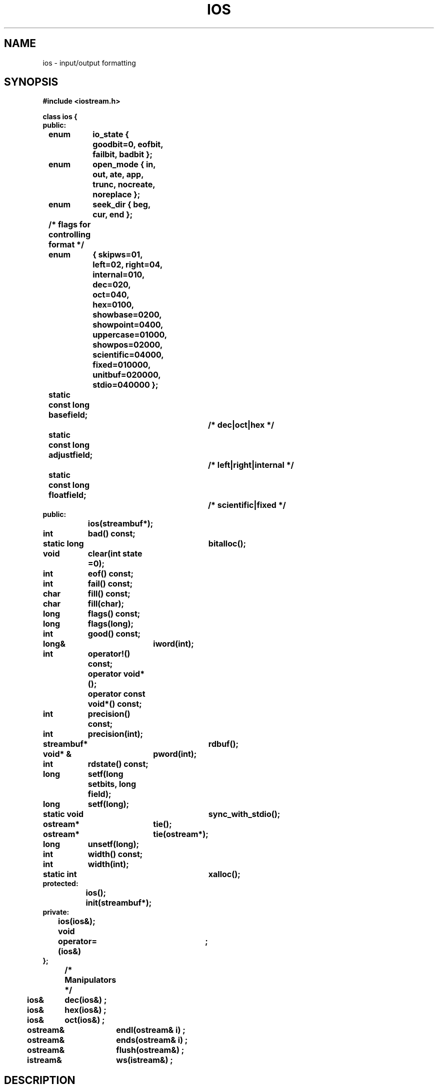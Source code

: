 .  \"ident	"@(#)cls4:man/stream/ios.3	1.1"
.  \"Copyright (c) 1984 AT&T
.  \"All Rights Reserved
.  \"THIS IS UNPUBLISHED PROPRIETARY SOURCE CODE OF AT&T
.  \"The copyright notice above does not evidence any
.  \"actual or intended publication of such source code.
.TH IOS 3C++ "C++ Stream Library" " "
.SH NAME
ios \- input/output formatting
.SH SYNOPSIS
.nf
.ta1i 2i
.ft B
#include <iostream.h>

class ios {
public:
	enum	io_state { goodbit=0, eofbit, failbit, badbit };
	enum	open_mode { in, out, ate, app, trunc, nocreate, noreplace };
	enum	seek_dir { beg, cur, end };
	/* flags for controlling format */
	enum	{ skipws=01,
		  left=02,  right=04, internal=010,
		  dec=020, oct=040, hex=0100,
		  showbase=0200, showpoint=0400, uppercase=01000, showpos=02000,
		  scientific=04000, fixed=010000,
		  unitbuf=020000, stdio=040000 };
	static const long basefield;
					/* dec|oct|hex */
	static const long adjustfield;
					/* left|right|internal */
	static const long floatfield;
					/* scientific|fixed */
public:
		ios(streambuf*);

	int	bad() const;
	static long	bitalloc();
	void	clear(int state =0);
	int	eof() const;
	int	fail() const;
	char	fill() const;
	char	fill(char);
	long	flags() const;
	long	flags(long);
	int	good() const;
	long&	iword(int);
	int	operator!() const;
		operator void*();
		operator const void*() const;
	int	precision() const;
	int	precision(int);
	streambuf*	rdbuf();
	void* &	pword(int);
	int	rdstate() const;
	long	setf(long setbits, long field);
	long	setf(long);
	static void	sync_with_stdio();
	ostream*	tie();
	ostream*	tie(ostream*);
	long	unsetf(long);
	int	width() const;
	int	width(int);
	static int	xalloc();
protected:
		ios();
		init(streambuf*);
private:
		ios(ios&);
	void	operator=(ios&)	;
};

	/* Manipulators */
ios&	dec(ios&) ; 
ios&	hex(ios&) ;
ios&	oct(ios&) ;
ostream&	endl(ostream& i) ;
ostream&	ends(ostream& i) ;
ostream&	flush(ostream&) ;
istream&	ws(istream&) ;
.fi
.ft R
.SH DESCRIPTION
The stream classes derived from class \f(CWios\f1
provide a high level interface that
supports transferring
formatted and unformatted information into and out of
\f(CWstreambuf\f1s.
This manual page describes the operations common to both input
and output.
.PP
Several enumerations are declared in class \f(CWios\fP,
\f(CWopen_mode\fP, \f(CWio_state\fP, \f(CWseek_dir\fP,
and format flags,
to avoid polluting the global name space.
The \f(CWio_state\fPs are described on this manual page
under "Error States."
The format fields are also described on this page,
under "Formatting."
The \f(CWopen_mode\fPs are described in detail in \f2fstream(3C++)\fP
under \f3open()\fP.
The \f(CWseek_dir\fPs are described in \f2sbuf.pub(3C++)\fP
under \f3seekoff()\fP.
.PP
In the following descriptions assume:
.RS
.br
\(em \f3s\f1 and \f3s2\f1 are \f(CWios\f1s.
.br
\(em \f3sr\f1 is an \f(CWios&\f1.
.br
\(em \f3sp\f1 is a \f(CWios*\f1.
.br
\(em \f3i\f1, \f3oi\f1 \f3j\fP, and \f3n\f1 are \f(CWint\f1s.
.br
\(em \f3l\f1, \f3f\fP, and \f3b\f1 are \f(CWlong\fPs.
.br
\(em \f3c\f1 and \f3oc\f1 are \f(CWchar\f1s.
.br
\(em \f3osp\f1 and \f3oosp\fP are \f(CWostream*\f1s.
.br
\(em \f3sb\f1 is a \f(CWstreambuf*\f1.
.br
\(em \f3pos\f1 is a \f(CWstreampos\f1.
.br
\(em \f3off\f1 is a \f(CWstreamoff\f1.
.br
\(em \f3dir\f1 is a \f(CWseek_dir\f1.
.br
\(em \f3mode\f1 is an \f(CWint\f1 representing an \f(CWopen_mode\fP.
.br
\(em \f3fct\f1 is a function with type \f(CWios& (*)(ios&)\f1.
.br
\(em \f3vp\f1 is a \f(CWvoid*&\f1.
.RE
.SS "Constructors and assignment:"
.RS
.TP
\f3ios(sb)\f1
The \f(CWstreambuf\fP denoted by \f3sb\f1
becomes the \f(CWstreambuf\f1 associated with the constructed \f3ios\f1.
If \f3sb\f1 is null, the effect is undefined.
.sp
.nf
.in -.5i
\f3ios(sr)\f1
\f3s2=s\f1
.in
.fi
Copying of \f(CWios\f1s is not well-defined in general,
therefore the constructor and assignment operators are private
so that the compiler will complain about attempts
to copy \f(CWios\fP objects.
Copying pointers to \f(CWiostream\fPs
is usually what is desired.
.sp
.nf
.in -.5i
\f3ios()\f1
\f3init(sb)\f1
.in
.fi
Because class ios is now inherited as a virtual base class,
a constructor with no arguments must be used.
This constructor is declared protected.
Therefore ios::init(streambuf*) is declared protected and
must be used for initialization of derived classes.
.RE
.SS "Error States"
An \f3ios\f1 has an internal \f2error state\fP (which is a collection
of the bits declared as \f(CWio_state\f1s).
Members related to the error state are:
.RS
.TP
\f3i=s.rdstate()\f1
Returns the current error state.
.TP
\f3s.clear(i)\f1
Stores \f3i\f1 as the error state.
If \f3i\f1 is zero, this clears all bits.
To set a bit without clearing previously
set bits requires something like
\f3s.clear(ios::badbit|s.rdstate())\f1.
.TP
\f3i=s.good()\f1
Returns non-zero if the error state has no bits set,
zero otherwise.
.TP
\f3i=s.eof()\f1
Returns non-zero if \f(CWeofbit\f1 is set in the error state,
zero otherwise.
Normally this bit is set when an end-of-file has been encountered
during an extraction.
.TP
\f3i=s.fail()\f1
Returns non-zero if either \f(CWbadbit\f1 or \f(CWfailbit\f1
is set in the error state, zero otherwise.
Normally this indicates that some extraction or conversion has failed,
but the stream is still usable.
That is, once the \f(CWfailbit\f1 is cleared,
I/O on \f3s\fP can usually continue.
.TP
\f3i=s.bad()\f1
Returns non-zero if \f3badbit\f1 is set in the error state,
zero otherwise.
This usually indicates that some operation on \f3s.rdbuf()\f1 has failed,
a severe error, from which recovery is probably impossible.
That is, it will probably be impossible to continue I/O operations
on \f3s\fP.
.RE
.SS "Operators"
.PP
Three operators are defined to allow convenient checking of the
error state of an \f(CWios\fP:
\f3operator!()\fP, \f3operator const void*()\fP, and \f3operator void*()\fP.
The latter two functions convert an \f(CWios\fP to a pointer so that it can be
compared to zero.
The conversion will return 0 if \f(CWfailbit\fP or \f(CWbadbit\fP
is set in the error state,
and will return a pointer value otherwise.
This pointer is not meant to be used.
This allows one to write expressions such as:
.RS
\f3
if ( cin ) ...
.sp
if ( cin >> x ) ...
\f1
.RE
.PP
The \f3!\fP operator returns non-zero if \f(CWfailbit\fP or \f(CWbadbit\fP
is set in the error state,
which allows expressions like the following to be used:
.RS
\f3
if ( !cout ) ...
\f1
.RE
.SS "Formatting"
An \f(CWios\f1 has a \f2format state\fP
that is used by input and output operations to control the
details of formatting operations.
For other operations the format state has no particular effect
and its components may be set and examined arbitrarily by user code.
Most formatting details are controlled by using the
\f3flags()\fP, \f3setf()\fP, and \f3unsetf()\fP functions
to set the following flags,
which are declared in an enumeration in class \f(CWios\fP.
Three other components of the format state are controlled separately
with the functions \f3fill()\fP, \f3width()\fP, and \f3precision()\fP.
.RS
.TP
\f(CWskipws\fP
If \f(CWskipws\fP is set, whitespace will be skipped on input.
This applies to scalar extractions.
When \f(CWskipws\fP is not set, whitespace is not skipped
before the extractor begins conversion.
As a precaution against looping,
zero width fields are considered a bad format by the extractors,
so if the next character is whitespace and the skip variable is not set,
the arithmetic extractors will signal an error.
.sp
.nf
.in -.5i
\f(CWleft\fP
\f(CWright\fP
\f(CWinternal\fP
.in
.fi
These flags control the padding of a value.
When \f(CWleft\fP is set, the value is left-adjusted,
that is, the fill character is added after the value.
When \f(CWright\fP is set, the value is right-adjusted,
that is, the fill character is added before the value.
When \f(CWinternal\fP is set, the fill character is added after
any leading sign or base indication, but before the value.
Right-adjustment is the default if none of these flags is set.
These fields are collectively identified by the static member,
\f(CWios::adjustfield\fP.
The fill character is controlled by the \f3fill()\fP function,
and the width of padding is controlled by the \f3width()\fP function.
.sp
.nf
.in -.5i
\f(CWdec\fP
\f(CWoct\fP
\f(CWhex\fP
.in
.fi
These flags control the conversion base of a value.
The conversion base is 10 (decimal) if \f(CWdec\fP is set,
but if \f(CWoct\fP or \f(CWhex\fP is set,
conversions are done in octal or hexidecimal, respectively.
If none of these is set, insertions are in decimal,
but extractions are interpreted according to the C++ lexical conventions
for integral constants.
These fields are collectively identified by the static member,
\f(CWios::basefield\fP.
The flag \f(CWdec\fP is set by default in ios::init(streambuf*), and a manipulator
must be used to change the conversion base flags to another value; see
\f2manip(3C++)\fP.
The manipulators \f3hex\fP, \f3dec\fP, and \f3oct\fP
can also be used to set the conversion base; see "Built-in Manipulators"
below.
.TP
\f(CWshowbase\fP
If \f(CWshowbase\fP is set, 
insertions will be converted to an external form that can be read
according to the C++ lexical conventions for integral constants.
\f(CWshowbase\fP is unset by default.
.TP
\f(CWshowpos\fP
If \f(CWshowpos\fP is set, then a "+" will be inserted
into a decimal conversion of a postive integral value.
.TP
\f(CWuppercase\fP
If \f(CWuppercase\fP is set, then an uppercase "X" will be used
for hexadecimal conversion when \f(CWshowbase\fP is set,
or an uppercase "E" will be used
to print floating point numbers in scientific notation.
.TP
\f(CWshowpoint\fP
If \f(CWshowpoint\fP is set, trailing zeros and decimal points
appear in the result of a floating point conversion.
.sp
.nf
.in -.5i
\f(CWscientific\fP
\f(CWfixed\fP
.in
.fi
These flags control the format to which a floating point value
is converted for insertion into a stream.
If \f(CWscientific\fP is set, the value is converted using scientific
notation, where there is one digit before the decimal point
and the number of digits after it is equal to the \f2precision\fP
(see below), which is six by default.
An uppercase "E" will introduce the exponent if \f(CWuppercase\fP
is set, a lowercase "e" will appear otherwise.
If \f(CWfixed\fP is set, the value is converted to decimal notation
with \f2precision\fP digits after the decimal point,
or six by default.
If neither \f(CWscientific\fP nor \f(CWfixed\fP is set,
then the value will be converted using either notation,
depending on the value;  scientific notation will be used
only if the exponent resulting from the conversion
is less than -4 or greater than the precision.
If \f(CWshowpoint\fP is not set and \f(CWfixed\fP and \f(CWscientific\fP
are also unset,
trailing zeroes are removed from the result
and a decimal point appears only if it is followed by a digit.
\f(CWscientific\fP and \f(CWfixed\fP are collectively identified
by the static member \f(CWios::floatfield\fP.
.TP
\f(CWunitbuf\fP
When set, a flush is performed by \f3ostream::osfx()\fP
after each insertion.
Unit buffering provides a compromise between buffered output
and unbuffered output.
Performance is better under unit buffering than unbuffered output,
which makes a system call for each character output.
Unit buffering makes a system call for each insertion operation,
and doesn't require the user to call \f3ostream::flush()\fP.
.TP
\f(CWstdio\fP
When set, \f(CWstdout\fP and \f(CWstderr\fP are flushed by
\f3ostream::osfx()\fP after each insertion.
.RE
.PP
The following functions use and set the format flags and variables.
.RS
.TP
\f3oc=s.fill(c)\f1
Sets the "fill character" format state variable to \f3c\f1
and returns the previous value.
\f3c\fP will be used as the padding character, if one is necessary
(see \f3width\fP(), below).
The default fill or padding character is a space.
The positioning of the fill character is determined by
the \f(CWright\fP, \f(CWleft\fP, and \f(CWinternal\fP flags; see above.
A parameterized manipulator, \f3setfill\fP, is also available for
setting the fill character; see \f2manip(3C++)\fP.
.TP
\f3c=s.fill()\f1
Returns the "fill character" format state variable.
.TP
\f3l=s.flags()\fP
Returns the current format flags.
.TP
\f3l=s.flags(f)\fP
Resets all the format flags to those specified in \f3f\fP
and returns the previous settings.
.TP
\f3oi=s.precision(i)\f1
Sets the "precision" format state variable to \f3i\f1
and returns the previous value.
This variable controls the number of significant digits inserted
by the floating point inserter.
The default is 6.
A parameterized manipulator, \f3setprecision\fP, is also available for
setting the precision; see \f2manip(3C++)\fP.
.TP
\f3i=s.precision()\f1
Returns the "precision" format state variable.
.TP
\f3l=s.setf(b)\fP
Turns on in \f3s\fP the format flags marked in \f3b\fP
and returns the previous settings.
A parameterized manipulator, \f3setiosflags\fP, performs the same function;
see \f2manip(3C++)\fP.
.TP
\f3l=s.setf(b,f)\fP
Resets in \f3s\fP only the format flags specified by \f3f\fP
to the settings marked in \f3b\fP,
and returns the previous settings.
That is, the format flags specified by \f3f\fP are cleared in \f3s\fP,
then reset to be those marked in \f3b\fP.
For example, to change the conversion base in \f3s\fP to be \f(CWhex\fP,
one could write:
.B "s.setf(ios::hex,ios::basefield)" .
\f(CWios::basefield\fP specifies the conversion base bits
as candidates for change, and \f(CWios::hex\fP specifies the new value.
.B "s.setf(0,f)"
will clear all the bits specified by \f3f\fP,
as will a parameterized manipulator, \f3resetiosflags\fP;
see \f2manip(3C++)\fP.
.TP
\f3l=s.unsetf(b)\f1
Unsets in \f3s\fP the bits set in \f3b\fP
and returns the previous settings.
.TP
\f3oi=s.width(i)\f1
Sets the "field width" format variable to \f3i\fP
and returns the previous value.
When the field width is zero (the default),
inserters will insert only as many characters as necessary
to represent the value being inserted.
When the field width is non-zero, the inserters will insert at least
that many characters, using the fill character to pad the value,
if the value being inserted requires fewer than field-width characters
to be represented.
However, the numeric inserters never truncate values,
so if the value being inserted will not fit in field-width characters,
more than field-width characters will be output.
The field width is always interpreted as a mininum number of characters;
there is no direct way to specify a maximum number of characters.
The field width format variable is reset to the default (zero)
after each insertion or extraction,
and in this sense it behaves as a parameter for insertions and extractions.
A parameterized manipulator, \f3setw\fP, is also available for
setting the width, see \f2manip(3C++)\fP.
.TP
\f3i=s.width()\f1
Returns the "field width" format variable.
.RE
.SS "User-defined Format Flags"
Class \f(CWios\fP can be used as a base class for derived classes
that require additional format flags or variables.
The iostream library provides several functions to do this.
The two static member functions \f3ios::xalloc\fP and \f3ios::bitalloc\fP,
allow several such classes to be used together without interference.
.RS
.TP
\f3b=ios::bitalloc()\fP
Returns a \f(CWlong\fP with a single, previously unallocated, bit set.
This allows users who need an additional flag to acquire one,
and pass it as an argument to \f3ios::setf()\fP, for example.
.TP
\f3i=ios::xalloc()\fP
Returns a previously unused index into an array of words
available for use as format state variables by derived classes.
.TP
\f3l=s.iword(i)\fP
When \f3i\fP is an index allocated by \f3ios::xalloc\fP,
\f3iword()\fP returns a reference to the \f3i\fPth user-defined word.
.TP
\f3vp=s.pword(i)\fP
When \f3i\fP is an index allocated by \f3ios::xalloc\fP,
\f3pword()\fP returns a reference to the \f3i\fPth user-defined word.
\f3pword()\fP is the same as \f3iword\fP except that it is typed differently.
.RE
.SS "Other members:"
.RS
.TP
\f3sb=s.rdbuf()\f1
Returns a pointer to the \f(CWstreambuf\f1 associated with
\f3s\f1 when \f3s\f1 was constructed.
.TP
\f3ios::sync_with_stdio()\f1
Solves problems that arise when mixing stdio and iostreams.
The first time it is called it will reset the
standard iostreams (\f(CWcin\f1, \f(CWcout\f1, \f(CWcerr\f1,
\f(CWclog\f1) to be streams using  \f(CWstdiobuf\f1s.
After that, input and output using these streams may
be mixed with input and output using the corresponding \f(CWFILE\f1s
(\f(CWstdin\fP, \f(CWstdout\fP, and \f(CWstderr\fP)
and will be properly synchronized.
\f3sync_with_stdio()\fP makes \f(CWcout\fP and \f(CWcerr\fP unit buffered
(see \f(CWios::unitbuf\fP and \f(CWios::stdio\fP above).
Invoking \f3sync_with_stdio()\fP degrades performance a variable amount,
depending on the length of the strings being inserted
(shorter strings incur a larger performance hit).
.TP
\f3oosp=s.tie(osp)\f1
Sets the "tie" variable to \f3osp\fP,
and returns its previous value.
This variable supports automatic "flushing" of \f(CWios\fPs.
If the tie variable is non-null and an \f(CWios\fP needs more characters
or has characters to be consumed,
the \f(CWios\fP pointed at by the tie variable is flushed.
By default, \f(CWcin\fP is tied initially to \f(CWcout\fP
so that attempts to get more characters from standard input
result in flushing standard output.
Additionally, \f(CWcerr\fP and \f(CWclog\fP are tied to \f(CWcout\fP
by default.
For other \f(CWios\fPs, the tie variable is set to zero by default.
.TP
\f3osp=s.tie()\f1
Returns the "tie" variable.
.RE
.SS "Built-in Manipulators:"
Some convenient manipulators (functions that take an \f(CWios&\f1,
an \f(CWistream&\f1, or an \f(CWostream&\f1
and return their argument, see \f2manip(3C++)\fP) are:
.RS
.br
.nf
.in -.5i
\f3sr<<dec
\f3sr>>dec\f1
.fi
.in
These set the conversion base format flag to 10.
.sp
.nf
.in -.5i
\f3sr<<hex
\f3sr>>hex\f1
.in
.fi
These set the conversion base format flag to 16.
.sp
.nf
.in -.5i
\f3sr<<oct
\f3sr>>oct\f1
.fi
.in
These set the conversion base format flag to 8.
.TP
\f3sr>>ws\f1
Extracts whitespace characters.
See \f2istream(3C++)\fP.
.TP
\f3sr<<endl\f1
Ends a line by inserting a newline character and flushing.
See \f2ostream(3C++)\fP.
.TP
\f3sr<<ends\f1
Ends a string by inserting a null (0) character.
See \f2ostream(3C++)\fP.
.TP
\f3sr<<flush\f1
Flushes \f3outs\f1.
See \f2ostream(3C++)\fP.
.RE
.PP
Several parameterized manipulators that operate on \f(CWios\fP
objects are described in \f2manip(3C++)\fP:
\f3setw\fP, \f3setfill\fP, \f3setprecision\fP, \f3setiosflags\fP,
and \f3resetiosflags\fP.
.PP
The \f(CWstreambuf\f1 associated with an \f(CWios\f1 may be manipulated
by other methods than through the \f(CWios\f1.
For example, characters may
be stored in a queuelike \f(CWstreambuf\f1 through an \f(CWostream\f1
while they are being fetched through an \f(CWistream\f1.
Or for efficiency some
part of a program may choose to do \f(CWstreambuf\f1 operations
directly rather than through the \f(CWios\f1.
In most cases
the program does not have to worry about this possibility, because
an \f(CWios\f1 never saves information about the internal state
of a \f(CWstreambuf\f1.
For example, if the \f(CWstreambuf\f1 is
repositioned between extraction operations the extraction (input) 
will proceed normally.
.SH CAVEATS
.PP
The need for \f3sync_with_stdio\f1 is a wart.
The old stream package did this as a default, but in the iostream package
unbuffered \f(CWstdiobuf\f1s are too inefficient to be the default.
.PP
The stream package had a constructor that took a \f3FILE*\f1 argument.
This is now replaced by \f(CWstdiostream\f1.
It is not declared even as an obsolete form to avoid
having \f(CWiostream.h\f1
depend on \f(CWstdio.h\f1.
.PP
The old stream package allowed copying of streams.
This is disallowed by the iostream package.
However, objects of type \f(CWistream_withassign\fP,
\f(CWostream_withassign\fP, and \f(CWiostream_withassign\fP
can be assigned to.
Old code using copying can usually be
rewritten to use pointers or these classes.
(The standard streams \f(CWcin\fP, \f(CWcout\fP, \f(CWcerr\fP,
and \f(CWclog\fP are members of "withassign" classes,
so they can be assigned to, as in
\f(CWcin = inputfstream\fP.)
.SH SEE ALSO
IOS.INTRO(3C++),
streambuf(3C++),
istream(3C++),
ostream(3C++),
manip(3C++).
